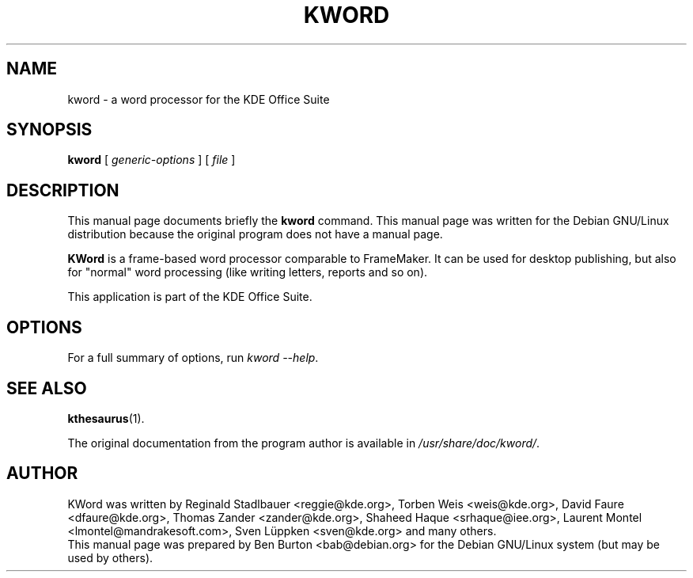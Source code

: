 .\"                                      Hey, EMACS: -*- nroff -*-
.\" First parameter, NAME, should be all caps
.\" Second parameter, SECTION, should be 1-8, maybe w/ subsection
.\" other parameters are allowed: see man(7), man(1)
.TH KWORD 1 "July 5, 2002"
.\" Please adjust this date whenever revising the manpage.
.\"
.\" Some roff macros, for reference:
.\" .nh        disable hyphenation
.\" .hy        enable hyphenation
.\" .ad l      left justify
.\" .ad b      justify to both left and right margins
.\" .nf        disable filling
.\" .fi        enable filling
.\" .br        insert line break
.\" .sp <n>    insert n+1 empty lines
.\" for manpage-specific macros, see man(7)
.SH NAME
kword \- a word processor for the KDE Office Suite
.SH SYNOPSIS
.B kword
.RI "[ " generic-options " ] [ " file " ]"
.SH DESCRIPTION
This manual page documents briefly the
.B kword
command.
This manual page was written for the Debian GNU/Linux distribution
because the original program does not have a manual page.
.PP
\fBKWord\fP is a frame-based word processor comparable to FrameMaker.  It
can be used for desktop publishing, but also for "normal" word processing
(like writing letters, reports and so on).
.PP
This application is part of the KDE Office Suite.
.SH OPTIONS
For a full summary of options, run \fIkword \-\-help\fP.
.SH SEE ALSO
.BR kthesaurus (1).
.PP
The original documentation from the program author
is available in \fI/usr/share/doc/kword/\fP.
.SH AUTHOR
KWord was written by Reginald Stadlbauer <reggie@kde.org>, Torben Weis
<weis@kde.org>, David Faure <dfaure@kde.org>, Thomas Zander
<zander@kde.org>, Shaheed Haque <srhaque@iee.org>,
Laurent Montel <lmontel@mandrakesoft.com>, Sven Lüppken <sven@kde.org>
and many others.
.br
This manual page was prepared by Ben Burton <bab@debian.org>
for the Debian GNU/Linux system (but may be used by others).
